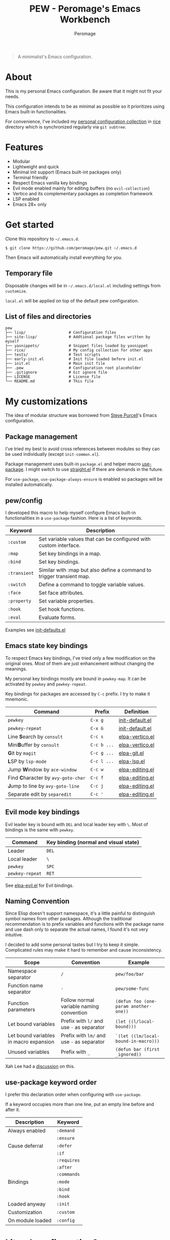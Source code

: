 #+title: PEW - Peromage's Emacs Workbench
#+author: Peromage

#+begin_quote
A minimalist's Emacs configuration.
#+end_quote

* About
This is my personal Emacs configuration.  Be aware that it might not fit your needs.

This configuration intends to be as minimal as possible so it prioritizes using Emacs built-in functionalities.

For convenience, I've included my [[https://github.com/peromage/rice][personal configuration collection]] in [[./rice][rice]] directory which is synchronized regularly via =git subtree=.

* Features
- Modular
- Lightweight and quick
- Minimal init support (Emacs built-int packages only)
- Terminal friendly
- Respect Emacs vanilla key bindings
- Evil mode enabled mainly for editing buffers (no =evil-collection=)
- Vertico and its complementary packages as completion framework
- LSP enabled
- Emacs 28+ only

* Get started
Clone this repository to =~/.emacs.d=.

#+begin_src shell
$ git clone https://github.com/peromage/pew.git ~/.emacs.d
#+end_src

Then Emacs will automatically install everything for you.

** Temporary file
Disposable changes will be in =~/.emacs.d/local.el= including settings from ~customize~.

=local.el= will be applied on top of the default pew configuration.

** List of files and directories

#+begin_example
pew
├── lisp/                   # Configuration files
├── site-lisp/              # Addtional package files written by myself
├── yasnippets/             # Snippet files loaded by yasnippet
├── rice/                   # My config collection for other apps
├── tests/                  # Test scripts
├── early-init.el           # Init file loaded before init.el
├── init.el                 # Main init file
├── .pew                    # Configuration root placeholder
├── .gitignore              # Git ignore file
├── LICENSE                 # License file
└── README.md               # This file
#+end_example

* My customizations
The idea of modular structure was borrowed from [[https://github.com/purcell/emacs.d][Steve Purcell]]'s Emacs configuration.

** Package management
I've tried my best to avoid cross references between modules so they can be used individually (except =init-common.el=).

Package management uses built-in =package.el= and helper macro [[https://github.com/jwiegley/use-package][use-package]].  I might switch to use [[https://github.com/radian-software/straight.el][straight.el]] if there are demands in the future.

For =use-package=, =use-package-always-ensure= is enabled so packages will be installed automatically.

** pew/config
I developed this macro to help myself configure Emacs built-in functionalities in a =use-package= fashion.  Here is a list of keywords.

| Keyword      | Description                                                           |
|--------------+-----------------------------------------------------------------------|
| ~:custom~    | Set variable values that can be configured with custom interface.     |
| ~:map~       | Set key bindings in a map.                                            |
| ~:bind~      | Set key bindings.                                                     |
| ~:transient~ | Similar with :map but also define a command to trigger transient map. |
| ~:switch~    | Define a command to toggle variable values.                           |
| ~:face~      | Set face attributes.                                                  |
| ~:property~  | Set variable properties.                                              |
| ~:hook~      | Set hook functions.                                                   |
| ~:eval~      | Evaluate forms.                                                       |

Examples see [[./lisp/init-defaults.el][init-defaults.el]]

** Emacs state key bindings
To respect Emacs key bindings, I've tried only a few modification on the original ones.  Most of them are just enhancement without changing the meanings.

My personal key bindings mostly are bound in =pewkey-map=. It can be activated by =pewkey= and =pewkey-repeat=.

Key bindings for packages are accessed by ~C-c~ prefix. I try to make it mnemonic.

| Command                                                    | Prefix      | Definition                                   |
|------------------------------------------------------------+-------------+----------------------------------------------|
| ~pewkey~                                                   | ~C-x g~     | [[./lisp/init-defaults.el][init-default.el]] |
| ~pewkey-repeat~                                            | ~C-x G~     | [[./lisp/init-defaults.el][init-default.el]] |
| Line @@html:<b>@@S@@html:</b>@@earch by ~consult~          | ~C-c s~     | [[./lisp/elpa-vertico.el][elpa-vertico.el]]  |
| Mini@@html:<b>@@B@@html:</b>@@uffer by ~consult~           | ~C-c b ...~ | [[./lisp/elpa-vertico.el][elpa-vertico.el]]  |
| @@html:<b>@@G@@html:</b>@@it by ~magit~                    | ~C-c g ...~ | [[./lisp/elpa-git.el][elpa-git.el]]          |
| @@html:<b>@@L@@html:</b>@@SP by ~lsp-mode~                 | ~C-c l ...~ | [[./lisp/elpa-lsp.el][elpa-lsp.el]]          |
| Jump @@html:<b>@@W@@html:</b>@@indow by ~ace-window~       | ~C-c w~     | [[./lisp/elpa-editing.el][elpa-editing.el]]  |
| Find @@html:<b>@@C@@html:</b>@@haracter by ~avy-goto-char~ | ~C-c f~     | [[./lisp/elpa-editing.el][elpa-editing.el]]  |
| @@html:<b>@@J@@html:</b>@@ump to line by ~avy-goto-line~   | ~C-c j~     | [[./lisp/elpa-editing.el][elpa-editing.el]]  |
| Separate edit by ~separedit~                               | ~C-c '~     | [[./lisp/elpa-editing.el][elpa-editing.el]]  |

** Evil mode key bindings
Evil leader key is bound with ~DEL~ and local leader key with ~\~.  Most of bindings is the same with =pewkey=.

| Command         | Key binding (normal and visual state) |
|-----------------+---------------------------------------|
| Leader          | ~DEL~                                 |
| Local leader    | ~\~                                   |
| ~pewkey~        | ~SPC~                                 |
| ~pewkey-repeat~ | ~RET~                                 |

See [[./lisp/elpa-evil.el][elpa-evil.el]] for Evil bindings.

** Naming Convention
Since Elisp doesn't support namespace, it's a little painful to distinguish symbol names from other packages.  Although the traditional recommendation is to prefix variables and functions with the package name and use dash only to separate the actual names, I found it's not very intuitive.

I decided to add some personal tastes but I try to keep it simple. Complicated rules may make it hard to remember and cause inconsistency.

| Scope                                  | Convention                                 | Example                               |
|----------------------------------------+--------------------------------------------+---------------------------------------|
| Namespace separator                    | ~/~                                        | ~pew/foo/bar~                         |
| Function name separator                | ~-~                                        | ~pew/some-func~                       |
| Function parameters                    | Follow normal variable naming convention   | ~(defun foo (one-param another-one))~ |
| Let bound variables                    | Prefix with ~l/~ and use ~-~ as separator  | ~(let ((l/local-bound)))~             |
| Let bound variables in macro expansion | Prefix with ~lm/~ and use ~-~ as separator | ~`(let ((lm/local-bound-in-macro)))~  |
| Unused variables                       | Prefix with ~_~                            | ~(defun bar (first _ignored))~        |

Xah Lee had a [[http://xahlee.info/emacs/misc/elisp_naming_convention.html][discussion]] on this.

** use-package keyword order
I prefer this declaration order when configuring with =use-package=.

If a keyword occupies more than one line, put an empty line before and after it.

|------------------+-------------|
| Description      | Keyword     |
|------------------+-------------|
| Always enabled   | ~:demand~   |
|                  | ~:ensure~   |
|------------------+-------------|
| Cause deferral   | ~:defer~    |
|                  | ~:if~       |
|                  | ~:requires~ |
|                  | ~:after~    |
|                  | ~:commands~ |
|------------------+-------------|
| Bindings         | ~:mode~     |
|                  | ~:bind~     |
|                  | ~:hook~     |
|------------------+-------------|
| Loaded anyway    | ~:init~     |
|------------------+-------------|
| Customization    | ~:custom~   |
|------------------+-------------|
| On module loaded | ~:config~   |
|------------------+-------------|

* Literal configuration?
Short answer is no.

I've seen a lot people put their configs in a giant org file and render it in a nice web page.  Looks cool but I think I'm still an old-fashioned guy who likes to code in a traditional way.  Code re-usability is important for me.  And haven't mentioned that proper comments with =outline-mode= can also make code easy to navigate.

* Acknowledgement
This configuration is inspired by
- [[https://github.com/purcell/emacs.d][purcell/emacs.d]]
- [[https://github.com/protesilaos/dotfiles][protesilaos/dotfiles]]
- [[https://github.com/condy0919/.emacs.d][condy0919/.emacs.d]]
